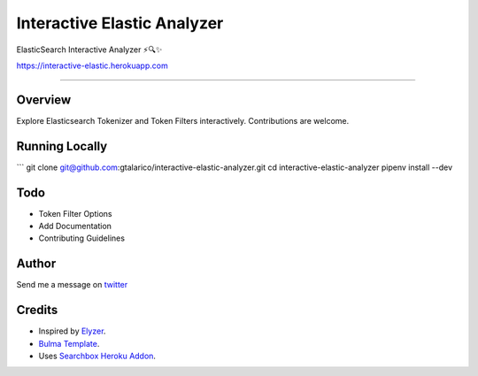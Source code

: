 ===================================
Interactive Elastic Analyzer
===================================


ElasticSearch Interactive Analyzer  ⚡🔍✨

https://interactive-elastic.herokuapp.com

-------------------------------------------------------------------------


Overview
--------

Explore Elasticsearch Tokenizer and Token Filters interactively.
Contributions are welcome.

.. image:: https://raw.githubusercontent.com/gtalarico/interactive-elastic-analyzer/master/app/static/screenshot.png


Running Locally
----------------

```
git clone git@github.com:gtalarico/interactive-elastic-analyzer.git
cd interactive-elastic-analyzer
pipenv install --dev


Todo
-------

* Token Filter Options
* Add Documentation
* Contributing Guidelines

Author
------

Send me a message on `twitter`_

.. _`twitter`: https://twitter.com/gtalarico

Credits
------

* Inspired by `Elyzer <https://github.com/o19s/elyzer>`_.
* `Bulma Template <https://github.com/dansup/bulma-templates>`_.
* Uses `Searchbox Heroku Addon  <https://elements.heroku.com/addons/searchbox>`_.


